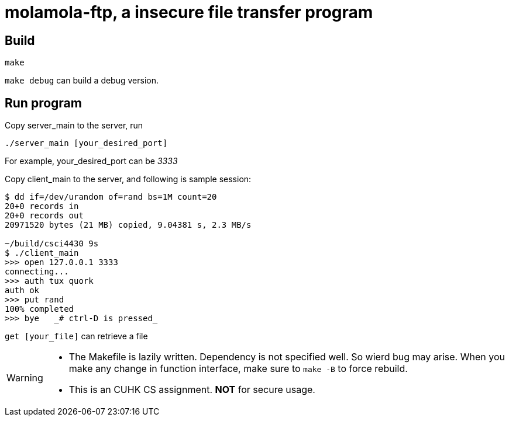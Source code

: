= molamola-ftp, a insecure file transfer program

== Build
----
make
----

`make debug` can build a debug version.

== Run program
Copy server_main to the server, run
----
./server_main [your_desired_port]
----

For example, your_desired_port can be _3333_

Copy client_main to the server, and following is sample session:
----
$ dd if=/dev/urandom of=rand bs=1M count=20
20+0 records in
20+0 records out
20971520 bytes (21 MB) copied, 9.04381 s, 2.3 MB/s

~/build/csci4430 9s
$ ./client_main               
>>> open 127.0.0.1 3333
connecting...
>>> auth tux quork
auth ok
>>> put rand
100% completed
>>> bye   _# ctrl-D is pressed_
----

`get [your_file]` can retrieve a file


[WARNING]
====
* The Makefile is lazily written.  Dependency is not specified well.  So wierd bug may arise.
  When you make any change in function interface, make sure to `make -B` to force rebuild.
* This is an CUHK CS assignment.  *NOT* for secure usage.
====

